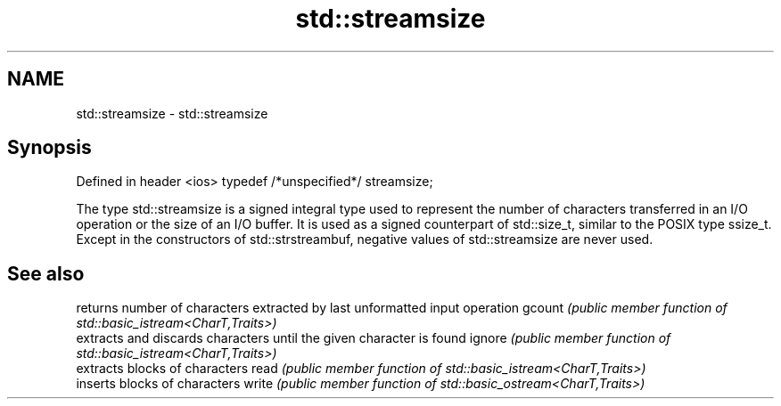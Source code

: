 .TH std::streamsize 3 "2020.03.24" "http://cppreference.com" "C++ Standard Libary"
.SH NAME
std::streamsize \- std::streamsize

.SH Synopsis

Defined in header <ios>
typedef /*unspecified*/ streamsize;

The type std::streamsize is a signed integral type used to represent the number of characters transferred in an I/O operation or the size of an I/O buffer. It is used as a signed counterpart of std::size_t, similar to the POSIX type ssize_t.
Except in the constructors of std::strstreambuf, negative values of std::streamsize are never used.

.SH See also


       returns number of characters extracted by last unformatted input operation
gcount \fI(public member function of std::basic_istream<CharT,Traits>)\fP
       extracts and discards characters until the given character is found
ignore \fI(public member function of std::basic_istream<CharT,Traits>)\fP
       extracts blocks of characters
read   \fI(public member function of std::basic_istream<CharT,Traits>)\fP
       inserts blocks of characters
write  \fI(public member function of std::basic_ostream<CharT,Traits>)\fP




